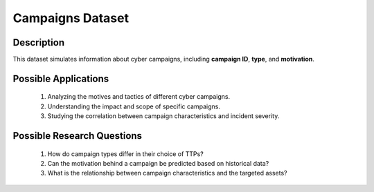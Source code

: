 ===================
Campaigns Dataset
===================

Description
^^^^^^^^^^^^^
This dataset simulates information about cyber campaigns, including **campaign ID**, **type**, and **motivation**.

Possible Applications
^^^^^^^^^^^^^^^^^^^^^^^

    1.	Analyzing the motives and tactics of different cyber campaigns.

    2.	Understanding the impact and scope of specific campaigns.

    3.	Studying the correlation between campaign characteristics and incident severity.

Possible Research Questions
^^^^^^^^^^^^^^^^^^^^^^^^^^^^^^

    1.	How do campaign types differ in their choice of TTPs?

    2.	Can the motivation behind a campaign be predicted based on historical data?
    
    3.	What is the relationship between campaign characteristics and the targeted assets?
